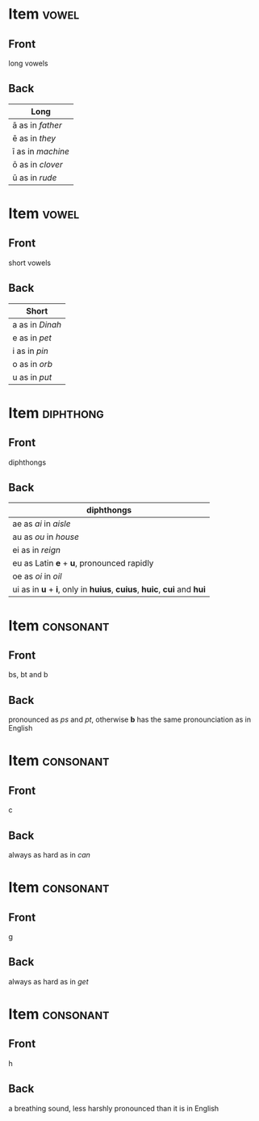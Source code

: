 * Item                                                                :vowel:
:PROPERTIES:
:ANKI_DECK: Wheelock Latin
:ANKI_NOTE_TYPE: Basic
:ANKI_NOTE_ID: 1672809331456
:END:
** Front
long vowels

** Back
| Long              |
|-------------------|
| ā as in /father/  |
| ē as in /they/    |
| ī as in /machine/ |
| ō as in /clover/  |
| ū as in /rude/    |





* Item                                                                :vowel:
:PROPERTIES:
:ANKI_DECK: Wheelock Latin
:ANKI_NOTE_TYPE: Basic
:ANKI_NOTE_ID: 1672810091773
:END:
** Front
short vowels
** Back
| Short           |
|-----------------|
| a as in /Dinah/ |
| e as in /pet/   |
| i as in /pin/   |
| o as in /orb/   |
| u as in /put/   |


* Item                                                            :diphthong:
:PROPERTIES:
:ANKI_NOTE_TYPE: Basic
:ANKI_NOTE_ID: 1672810479584
:END:
** Front
diphthongs
** Back
| diphthongs                                                            |
|-----------------------------------------------------------------------|
| ae as /ai/ in /aisle/                                                 |
| au as /ou/ in /house/                                                 |
| ei as in /reign/                                                      |
| eu as Latin *e* + *u*, pronounced rapidly                             |
| oe as /oi/ in /oil/                                                   |
| ui as in *u* + *i*, only in *huius*, *cuius*, *huic*, *cui* and *hui* |


* Item                                                            :consonant:
:PROPERTIES:
:ANKI_NOTE_TYPE: Basic
:ANKI_NOTE_ID: 1672811273129
:END:
** Front
bs, bt and b
** Back
pronounced as /ps/ and /pt/, otherwise *b* has the same pronounciation as in English

* Item                                                            :consonant:
:PROPERTIES:
:ANKI_NOTE_TYPE: Basic
:ANKI_NOTE_ID: 1672811539258
:END:
** Front
c
** Back
always as hard as in /can/

* Item                                                            :consonant:
:PROPERTIES:
:ANKI_NOTE_TYPE: Basic
:ANKI_NOTE_ID: 1672811989133
:END:
** Front
g
** Back
always as hard as in /get/



* Item                                                            :consonant:
:PROPERTIES:
:ANKI_NOTE_TYPE: Basic
:ANKI_NOTE_ID: 1672812024340
:END:
** Front
h
** Back
a breathing sound, less harshly pronounced than it is in English









